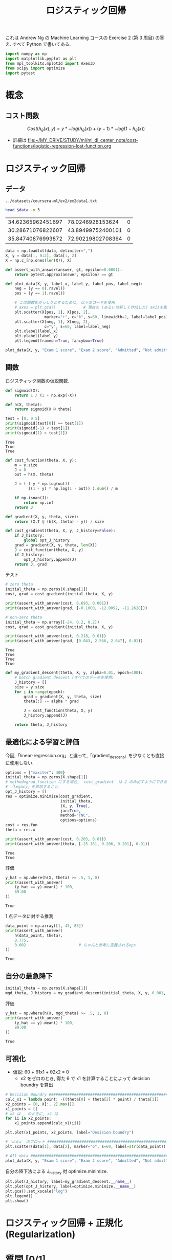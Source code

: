 #+property: header-args:python :session logistic-r :async yes :kernel lightnet-dev :exports both
#+title: ロジスティック回帰

これは Andrew Ng の Machine Learning コースの Exercise 2 (第 3 周目) の答え.
すべて Python で書いてある.

#+begin_src python
  import numpy as np
  import matplotlib.pyplot as plt
  from mpl_toolkits.mplot3d import Axes3D
  from scipy import optimize
  import pytest
#+end_src

#+RESULTS:


* 概念

** コスト関数

     \[
     Cost(h_{\theta}(x), y) = y * -log(h_{\theta}(x)) + (y - 1) * -log(1 - h_{\theta}(x))
     \]

   - 詳細は [[file:~/MY_DRIVE/STUDY/ml/ml_dl_center_note/cost-functions/logistic-regression-lost-function.org]]

* ロジスティック回帰
** データ

   #+name: data
   : ../datasets/coursera-ml/ex2/ex2data1.txt

   #+begin_src bash :var data=data
     head $data -n 3
   #+end_src

   #+RESULTS:
   | 34.62365962451697 |  78.0246928153624 | 0 |
   | 30.28671076822607 | 43.89499752400101 | 0 |
   | 35.84740876993872 | 72.90219802708364 | 0 |


   #+begin_src python :var data=data
     data = np.loadtxt(data, delimiter=",")
     X, y = data[:, 0:2], data[:, 2]
     X = np.c_[np.ones(len(X)), X]

     def assert_with_answer(answer, gt, epsilon=0.0001):
         return pytest.approx(answer, epsilon) == gt
   #+end_src

   #+RESULTS:


   #+begin_src python
     def plot_data(X, y, label_x, label_y, label_pos, label_neg):
         neg = (y == 0).ravel()
         pos = (y == 1).ravel()

         # この関数をがっしりとするために, 以下のコードを使用
         # axes = plt.gca()            # 現在の (あるいは新しく作成した) axisを獲得 
         plt.scatter(X[pos, 1], X[pos, 2],
                      marker="+", c="k", s=60, linewidth=2, label=label_pos)
         plt.scatter(X[neg, 1], X[neg, 2],
                      c="y", s=60, label=label_neg)
         plt.xlabel(label_x)
         plt.ylabel(label_y)
         plt.legend(frameon=True, fancybox=True)
   #+end_src

   #+RESULTS:


   #+begin_src python :file ../output/images/logistic-regression-coursera.png
     plot_data(X, y, "Exam 1 score", "Exam 2 score", "Admitted", "Not admitted")
   #+end_src

   #+RESULTS:
   [[file:../output/images/logistic-regression-coursera.png]]
** 関数
   ロジスティック関数の仮説関数.
   #+begin_src python
     def sigmoid(X):
         return 1 / (1 + np.exp(-X))

     def h(X, theta):
         return sigmoid(X @ theta)

     test = [0, 0.5]
     print(sigmoid(test[0]) == test[1])
     print(sigmoid(-1) < test[1])
     print(sigmoid(1) > test[1])
   #+end_src

   #+RESULTS:
   : True
   : True
   : True


   #+begin_src python
     def cost_function(theta, X, y):
         m = y.size
         J = 0
         out = h(X, theta)

         J = ( (-y * np.log(out)) -
               ((1 - y) * np.log(1 - out)) ).sum() / m

         if np.isnan(J):
             return np.inf
         return J

     def gradient(X, y, theta, size):
         return (X.T @ (h(X, theta) - y)) / size

     def cost_gradient(theta, X, y, J_history=False):
         if J_history:
             global opt_J_history
         grad = gradient(X, y, theta, len(X))
         J = cost_function(theta, X, y)
         if J_history:
             opt_J_history.append(J)
         return J, grad
   #+end_src

   #+RESULTS:


   テスト
   #+begin_src python
     # zero theta
     initial_theta = np.zeros(X.shape[1])
     cost, grad = cost_gradient(initial_theta, X, y)

     print(assert_with_answer(cost, 0.693, 0.001))
     print(assert_with_answer(grad, [-0.1000, -12.0092, -11.2628]))

     # non-zero theta
     initial_theta = np.array([-24, 0.2, 0.2])
     cost, grad = cost_gradient(initial_theta, X, y)

     print(assert_with_answer(cost, 0.218, 0.01))
     print(assert_with_answer(grad, [0.043, 2.566, 2.647], 0.01))
   #+end_src

   #+RESULTS:
   : True
   : True
   : True
   : True


   #+begin_src python
     def my_gradient_descent(theta, X, y, alpha=0.01, epoch=400):
         # batch gradient descent (すべてのデータを使用)
         J_history = []
         size = y.size
         for i in range(epoch):
             grad = gradient(X, y, theta, size)
             theta[:] -= alpha * grad

             J = cost_function(theta, X, y)
             J_history.append(J)

         return theta, J_history
   #+end_src

   #+RESULTS:

** 最適化による学習と評価
   今回,「linear-regression.org」と違って,「gradient_descent」を少なくとも直接に使用しない.
   #+begin_src python
     options = {"maxiter": 400}
     initial_theta = np.zeros(X.shape[1])
     # method=grad_function にする場合, `cost_gradient` は J のみ出すようにできるみたい.
     # 「Legacy」を参加すること.
     opt_J_history = []
     res = optimize.minimize(cost_gradient,
                             initial_theta,
                             (X, y, True),
                             jac=True,
                             method="TNC",
                             options=options)
     cost = res.fun
     theta = res.x

     print(assert_with_answer(cost, 0.203, 0.01))
     print(assert_with_answer(theta, [-25.161, 0.206, 0.201], 0.01))
   #+end_src

   #+RESULTS:
   #+begin_example
     True
     True
   #+end_example

   評価
   #+begin_src python
     y_hat = np.where(h(X, theta) >= .5, 1, 0)
     print(assert_with_answer(
         (y_hat == y).mean() * 100,
         89.00
     ))
   #+end_src

   #+RESULTS:
   : True

   1 点データに対する推測
   #+begin_src python
     data_point = np.array([1, 45, 85])
     print(assert_with_answer(
         h(data_point, theta),
         0.775,
         0.002                       # ちゃんと参考に定義されるeps
     ))
   #+end_src

   #+RESULTS:
   : True

** 自分の最急降下
   #+begin_src python
     initial_theta = np.zeros(X.shape[1])
     mgd_theta, J_history = my_gradient_descent(initial_theta, X, y, 0.001, 2_000_000)
   #+end_src

   #+RESULTS:

   評価
   #+begin_src python
     y_hat = np.where(h(X, mgd_theta) >= .5, 1, 0)
     print(assert_with_answer(
         (y_hat == y).mean() * 100,
         89.00
     ))
   #+end_src

   #+RESULTS:
   : True
   
** 可視化
   - 仮説: θ0 + θ1x1 + θ2x2 = 0
     - x2 をゼロのとき, 得た θ で x1 を計算することによって
       decision boundry を算出
   
   #+begin_src python :file ../output/images/logistic-regression-coursera-with-line-and-data-point.png
     # Decision Boundry ############################################################
     calc_x1 = lambda point: -((theta[0] + theta[2] * point) / theta[1])
     x2_points = [0, X[:, 2].max()]
     x1_points = []
     # x2 は _ のときに, x1 は
     for ii in x2_points:
         x1_points.append(calc_x1(ii))

     plt.plot(x1_points, x2_points, label="Desision boundry")

     # `data` のプロット #############################################################
     plt.scatter(data[1], data[2], marker="o", s=60, label=str(data_point))

     # All data ####################################################################
     plot_data(X, y, "Exam 1 score", "Exam 2 score", "Admitted", "Not admitted")
   #+end_src

   #+RESULTS:
   [[file:../output/images/logistic-regression-coursera-with-line-and-data-point.png]]


   自分の降下法による J_history 対 optimize.minimize.
   #+begin_src python :file ../output/images/mgd-vs-optmin.png :exports both
     plt.plot(J_history, label=my_gradient_descent.__name__)
     plt.plot(opt_J_history, label=optimize.minimize.__name__)
     plt.gca().set_xscale("log")
     plt.legend()
     plt.show()
   #+end_src

   #+RESULTS:
   [[file:../output/images/mgd-vs-optmin.png]]
   
* ロジスティック回帰 + 正規化 (Regularization)
* 質問 [0/1]
  - [ ] 活性関数?と仮説が違っている?
        仮説定義はアルゴリズム全体?
        線形回帰なら活性関数を使用しないと事?
  - [ ] [[自分の最急降下]]
    optimize.minimize を使用して, 全て正しいと思うが (全て参考に従うため),
    典型的な BGD を使用したら, 2 百万のエポックまで必要.
    optimize.minimize は 37 ぐらいのエポック(?)だけ必要そうから,
    自分の BGD の実装は正しい?

* 参考
  - https://github.com/wavelets/ml-coursera-python-assignments/blob/master/Exercise2/exercise2.ipynb
